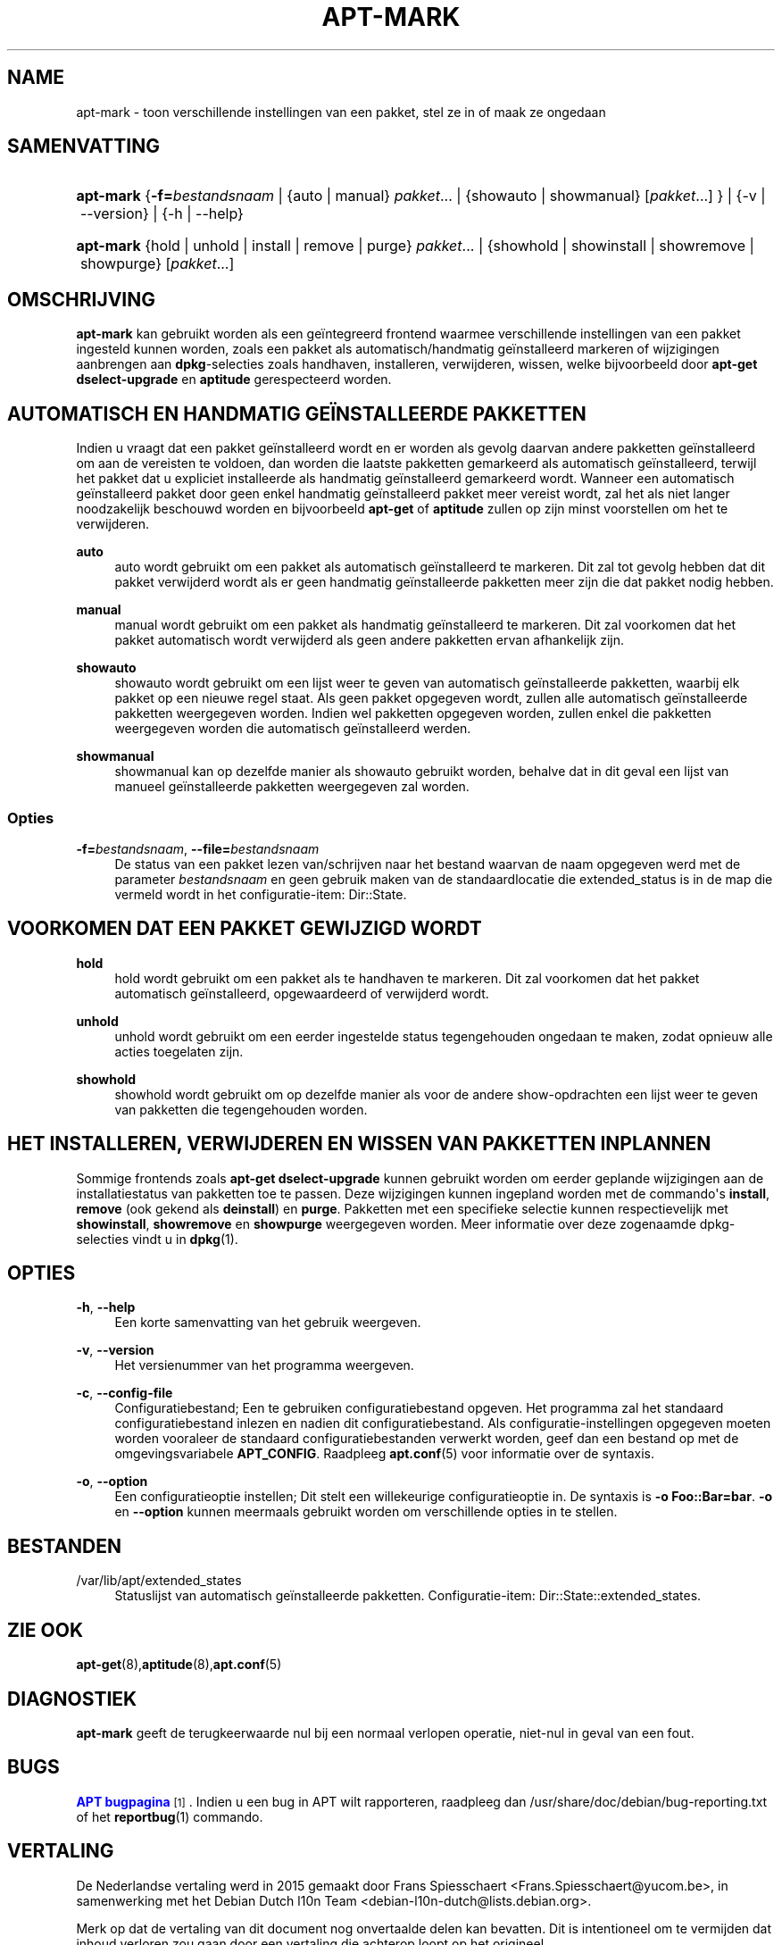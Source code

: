 '\" t
.\"     Title: apt-mark
.\"    Author: Mike O\*(AqConnor
.\" Generator: DocBook XSL Stylesheets v1.79.1 <http://docbook.sf.net/>
.\"      Date: 25\ \&september\ \&2015
.\"    Manual: APT
.\"    Source: APT 1.8.0~alpha3
.\"  Language: Dutch
.\"
.TH "APT\-MARK" "8" "25\ \&september\ \&2015" "APT 1.8.0~alpha3" "APT"
.\" -----------------------------------------------------------------
.\" * Define some portability stuff
.\" -----------------------------------------------------------------
.\" ~~~~~~~~~~~~~~~~~~~~~~~~~~~~~~~~~~~~~~~~~~~~~~~~~~~~~~~~~~~~~~~~~
.\" http://bugs.debian.org/507673
.\" http://lists.gnu.org/archive/html/groff/2009-02/msg00013.html
.\" ~~~~~~~~~~~~~~~~~~~~~~~~~~~~~~~~~~~~~~~~~~~~~~~~~~~~~~~~~~~~~~~~~
.ie \n(.g .ds Aq \(aq
.el       .ds Aq '
.\" -----------------------------------------------------------------
.\" * set default formatting
.\" -----------------------------------------------------------------
.\" disable hyphenation
.nh
.\" disable justification (adjust text to left margin only)
.ad l
.\" -----------------------------------------------------------------
.\" * MAIN CONTENT STARTS HERE *
.\" -----------------------------------------------------------------
.SH "NAME"
apt-mark \- toon verschillende instellingen van een pakket, stel ze in of maak ze ongedaan
.SH "SAMENVATTING"
.HP \w'\fBapt\-mark\fR\ 'u
\fBapt\-mark\fR {\fB\-f=\fR\fB\fIbestandsnaam\fR\fR | {auto\ |\ manual}\ \fIpakket\fR...  | {showauto\ |\ showmanual}\ [\fIpakket\fR...] } | {\-v\ |\ \-\-version} | {\-h\ |\ \-\-help} 
.HP \w'\fBapt\-mark\fR\ 'u
\fBapt\-mark\fR {hold\ |\ unhold\ |\ install\ |\ remove\ |\ purge}\ \fIpakket\fR...  | {showhold\ |\ showinstall\ |\ showremove\ |\ showpurge}\ [\fIpakket\fR...]  
.SH "OMSCHRIJVING"
.PP
\fBapt\-mark\fR
kan gebruikt worden als een ge\(:integreerd frontend waarmee verschillende instellingen van een pakket ingesteld kunnen worden, zoals een pakket als automatisch/handmatig ge\(:installeerd markeren of wijzigingen aanbrengen aan
\fBdpkg\fR\-selecties zoals handhaven, installeren, verwijderen, wissen, welke bijvoorbeeld door
\fBapt\-get dselect\-upgrade\fR
en
\fBaptitude\fR
gerespecteerd worden\&.
.SH "AUTOMATISCH EN HANDMATIG GE\(:INSTALLEERDE PAKKETTEN"
.PP
Indien u vraagt dat een pakket ge\(:installeerd wordt en er worden als gevolg daarvan andere pakketten ge\(:installeerd om aan de vereisten te voldoen, dan worden die laatste pakketten gemarkeerd als automatisch ge\(:installeerd, terwijl het pakket dat u expliciet installeerde als handmatig ge\(:installeerd gemarkeerd wordt\&. Wanneer een automatisch ge\(:installeerd pakket door geen enkel handmatig ge\(:installeerd pakket meer vereist wordt, zal het als niet langer noodzakelijk beschouwd worden en bijvoorbeeld
\fBapt\-get\fR
of
\fBaptitude\fR
zullen op zijn minst voorstellen om het te verwijderen\&.
.PP
\fBauto\fR
.RS 4
auto
wordt gebruikt om een pakket als automatisch ge\(:installeerd te markeren\&. Dit zal tot gevolg hebben dat dit pakket verwijderd wordt als er geen handmatig ge\(:installeerde pakketten meer zijn die dat pakket nodig hebben\&.
.RE
.PP
\fBmanual\fR
.RS 4
manual
wordt gebruikt om een pakket als handmatig ge\(:installeerd te markeren\&. Dit zal voorkomen dat het pakket automatisch wordt verwijderd als geen andere pakketten ervan afhankelijk zijn\&.
.RE
.PP
\fBshowauto\fR
.RS 4
showauto
wordt gebruikt om een lijst weer te geven van automatisch ge\(:installeerde pakketten, waarbij elk pakket op een nieuwe regel staat\&. Als geen pakket opgegeven wordt, zullen alle automatisch ge\(:installeerde pakketten weergegeven worden\&. Indien wel pakketten opgegeven worden, zullen enkel die pakketten weergegeven worden die automatisch ge\(:installeerd werden\&.
.RE
.PP
\fBshowmanual\fR
.RS 4
showmanual
kan op dezelfde manier als
showauto
gebruikt worden, behalve dat in dit geval een lijst van manueel ge\(:installeerde pakketten weergegeven zal worden\&.
.RE
.SS "Opties"
.PP
\fB\-f=\fR\fB\fIbestandsnaam\fR\fR, \fB\-\-file=\fR\fB\fIbestandsnaam\fR\fR
.RS 4
De status van een pakket lezen van/schrijven naar het bestand waarvan de naam opgegeven werd met de parameter
\fIbestandsnaam\fR
en geen gebruik maken van de standaardlocatie die
extended_status
is in de map die vermeld wordt in het configuratie\-item:
Dir::State\&.
.RE
.SH "VOORKOMEN DAT EEN PAKKET GEWIJZIGD WORDT"
.PP
\fBhold\fR
.RS 4
hold
wordt gebruikt om een pakket als te handhaven te markeren\&. Dit zal voorkomen dat het pakket automatisch ge\(:installeerd, opgewaardeerd of verwijderd wordt\&.
.RE
.PP
\fBunhold\fR
.RS 4
unhold
wordt gebruikt om een eerder ingestelde status tegengehouden ongedaan te maken, zodat opnieuw alle acties toegelaten zijn\&.
.RE
.PP
\fBshowhold\fR
.RS 4
showhold
wordt gebruikt om op dezelfde manier als voor de andere show\-opdrachten een lijst weer te geven van pakketten die tegengehouden worden\&.
.RE
.SH "HET INSTALLEREN, VERWIJDEREN EN WISSEN VAN PAKKETTEN INPLANNEN"
.PP
Sommige frontends zoals
\fBapt\-get dselect\-upgrade\fR
kunnen gebruikt worden om eerder geplande wijzigingen aan de installatiestatus van pakketten toe te passen\&. Deze wijzigingen kunnen ingepland worden met de commando\*(Aqs
\fBinstall\fR,
\fBremove\fR
(ook gekend als
\fBdeinstall\fR) en
\fBpurge\fR\&. Pakketten met een specifieke selectie kunnen respectievelijk met
\fBshowinstall\fR,
\fBshowremove\fR
en
\fBshowpurge\fR
weergegeven worden\&. Meer informatie over deze zogenaamde dpkg\-selecties vindt u in
\fBdpkg\fR(1)\&.
.SH "OPTIES"
.PP
\fB\-h\fR, \fB\-\-help\fR
.RS 4
Een korte samenvatting van het gebruik weergeven\&.
.RE
.PP
\fB\-v\fR, \fB\-\-version\fR
.RS 4
Het versienummer van het programma weergeven\&.
.RE
.PP
\fB\-c\fR, \fB\-\-config\-file\fR
.RS 4
Configuratiebestand; Een te gebruiken configuratiebestand opgeven\&. Het programma zal het standaard configuratiebestand inlezen en nadien dit configuratiebestand\&. Als configuratie\-instellingen opgegeven moeten worden vooraleer de standaard configuratiebestanden verwerkt worden, geef dan een bestand op met de omgevingsvariabele
\fBAPT_CONFIG\fR\&. Raadpleeg
\fBapt.conf\fR(5)
voor informatie over de syntaxis\&.
.RE
.PP
\fB\-o\fR, \fB\-\-option\fR
.RS 4
Een configuratieoptie instellen; Dit stelt een willekeurige configuratieoptie in\&. De syntaxis is
\fB\-o Foo::Bar=bar\fR\&.
\fB\-o\fR
en
\fB\-\-option\fR
kunnen meermaals gebruikt worden om verschillende opties in te stellen\&.
.RE
.SH "BESTANDEN"
.PP
/var/lib/apt/extended_states
.RS 4
Statuslijst van automatisch ge\(:installeerde pakketten\&. Configuratie\-item:
Dir::State::extended_states\&.
.RE
.SH "ZIE OOK"
.PP
\fBapt-get\fR(8),\fBaptitude\fR(8),\fBapt.conf\fR(5)
.SH "DIAGNOSTIEK"
.PP
\fBapt\-mark\fR
geeft de terugkeerwaarde nul bij een normaal verlopen operatie, niet\-nul in geval van een fout\&.
.SH "BUGS"
.PP
\m[blue]\fBAPT bugpagina\fR\m[]\&\s-2\u[1]\d\s+2\&. Indien u een bug in APT wilt rapporteren, raadpleeg dan
/usr/share/doc/debian/bug\-reporting\&.txt
of het
\fBreportbug\fR(1)
commando\&.
.SH "VERTALING"
.PP
De Nederlandse vertaling werd in 2015 gemaakt door Frans Spiesschaert
<Frans\&.Spiesschaert@yucom\&.be>, in samenwerking met het Debian Dutch l10n Team
<debian\-l10n\-dutch@lists\&.debian\&.org>\&.
.PP
Merk op dat de vertaling van dit document nog onvertaalde delen kan bevatten\&. Dit is intentioneel om te vermijden dat inhoud verloren zou gaan door een vertaling die achterop loopt op het origineel\&.
.SH "AUTEURS"
.PP
\fBMike O\*(AqConnor\fR
.RS 4
.RE
.PP
\fBAPT\-team\fR
.RS 4
.RE
.SH "OPMERKINGEN"
.IP " 1." 4
APT bugpagina
.RS 4
\%http://bugs.debian.org/src:apt
.RE
